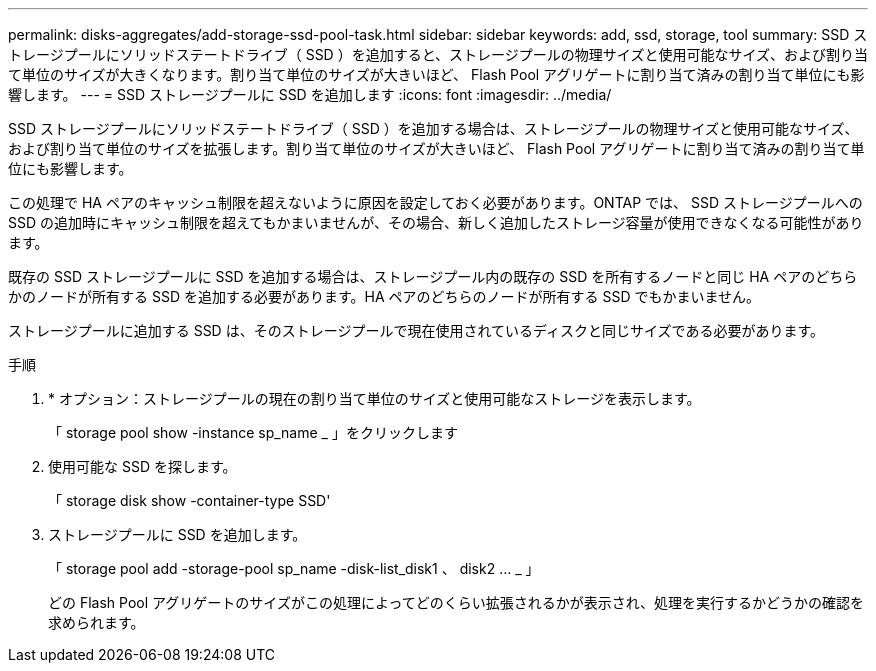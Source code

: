 ---
permalink: disks-aggregates/add-storage-ssd-pool-task.html 
sidebar: sidebar 
keywords: add, ssd, storage, tool 
summary: SSD ストレージプールにソリッドステートドライブ（ SSD ）を追加すると、ストレージプールの物理サイズと使用可能なサイズ、および割り当て単位のサイズが大きくなります。割り当て単位のサイズが大きいほど、 Flash Pool アグリゲートに割り当て済みの割り当て単位にも影響します。 
---
= SSD ストレージプールに SSD を追加します
:icons: font
:imagesdir: ../media/


[role="lead"]
SSD ストレージプールにソリッドステートドライブ（ SSD ）を追加する場合は、ストレージプールの物理サイズと使用可能なサイズ、および割り当て単位のサイズを拡張します。割り当て単位のサイズが大きいほど、 Flash Pool アグリゲートに割り当て済みの割り当て単位にも影響します。

この処理で HA ペアのキャッシュ制限を超えないように原因を設定しておく必要があります。ONTAP では、 SSD ストレージプールへの SSD の追加時にキャッシュ制限を超えてもかまいませんが、その場合、新しく追加したストレージ容量が使用できなくなる可能性があります。

既存の SSD ストレージプールに SSD を追加する場合は、ストレージプール内の既存の SSD を所有するノードと同じ HA ペアのどちらかのノードが所有する SSD を追加する必要があります。HA ペアのどちらのノードが所有する SSD でもかまいません。

ストレージプールに追加する SSD は、そのストレージプールで現在使用されているディスクと同じサイズである必要があります。

.手順
. * オプション：ストレージプールの現在の割り当て単位のサイズと使用可能なストレージを表示します。
+
「 storage pool show -instance sp_name _ 」をクリックします

. 使用可能な SSD を探します。
+
「 storage disk show -container-type SSD'

. ストレージプールに SSD を追加します。
+
「 storage pool add -storage-pool sp_name -disk-list_disk1 、 disk2 … _ 」

+
どの Flash Pool アグリゲートのサイズがこの処理によってどのくらい拡張されるかが表示され、処理を実行するかどうかの確認を求められます。


